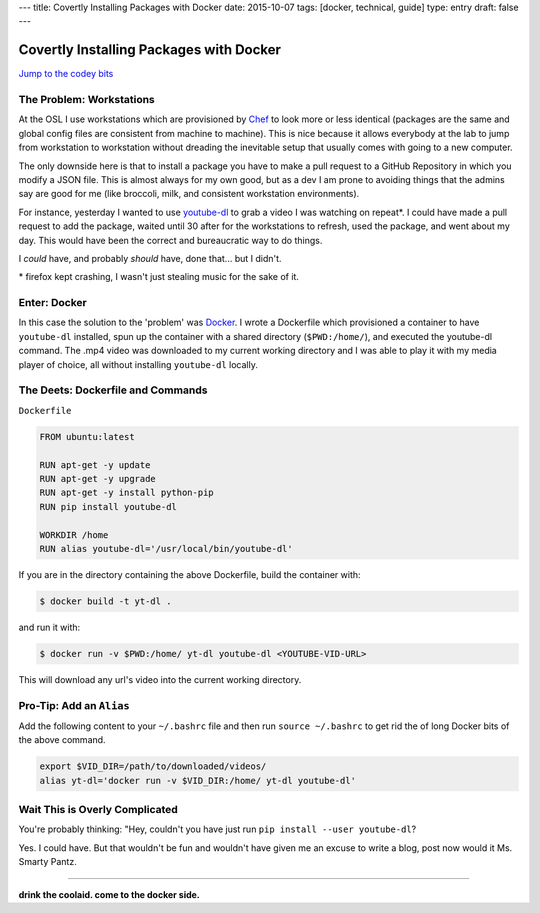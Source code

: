 ---
title: Covertly Installing Packages with Docker
date: 2015-10-07
tags: [docker, technical, guide]
type: entry
draft: false
---

Covertly Installing Packages with Docker
========================================

`Jump to the codey bits`_

.. _Jump to the codey bits: #the-deets-dockerfile-and-commands

The Problem: Workstations
-------------------------

At the OSL I use workstations which are provisioned by `Chef`_ to look more or
less identical (packages are the same and global config files are consistent
from machine to machine). This is nice because it allows everybody at the lab
to jump from workstation to workstation without dreading the inevitable setup
that usually comes with going to a new computer.

The only downside here is that to install a package you have to make a pull
request to a GitHub Repository in which you modify a JSON file. This is almost
always for my own good, but as a dev I am prone to avoiding things that the
admins say are good for me (like broccoli, milk, and consistent workstation
environments).

For instance, yesterday I wanted to use `youtube-dl`_ to grab a video I was
watching on repeat\*. I could have made a pull request to add the package,
waited until 30 after for the workstations to refresh, used the package, and
went about my day. This would have been the correct and bureaucratic way to do
things.

I *could* have, and probably *should* have, done that... but I didn't.

.. _Chef: https://en.wikipedia.org/wiki/Chef_%28software%29
.. _youtube-dl: http://rg3.github.io/youtube-dl/

\* firefox kept crashing, I wasn't just stealing music for the sake of it.

Enter: Docker
-------------

In this case the solution to the 'problem' was `Docker`_. I wrote a Dockerfile
which provisioned a container to have ``youtube-dl`` installed, spun up the
container with a shared directory (``$PWD:/home/``), and executed the
youtube-dl command. The .mp4 video was downloaded to my current working
directory and I was able to play it with my media player of choice, all without
installing ``youtube-dl`` locally.

.. _Docker: https://en.wikipedia.org/wiki/Docker_%28software%29

The Deets: Dockerfile and Commands
----------------------------------

``Dockerfile``

.. code-block:: text

    FROM ubuntu:latest

    RUN apt-get -y update
    RUN apt-get -y upgrade
    RUN apt-get -y install python-pip
    RUN pip install youtube-dl

    WORKDIR /home
    RUN alias youtube-dl='/usr/local/bin/youtube-dl'

If you are in the directory containing the above Dockerfile, build the
container with:

.. code-block:: text

    $ docker build -t yt-dl .

and run it with:

.. code-block:: text

    $ docker run -v $PWD:/home/ yt-dl youtube-dl <YOUTUBE-VID-URL>


This will download any url's video into the current working directory.

Pro-Tip: Add an ``Alias``
-------------------------

Add the following content to your ``~/.bashrc`` file and then run ``source
~/.bashrc`` to get rid the of long Docker bits of the above command.

.. code-block:: bash

    export $VID_DIR=/path/to/downloaded/videos/
    alias yt-dl='docker run -v $VID_DIR:/home/ yt-dl youtube-dl'

Wait This is Overly Complicated
-------------------------------

You're probably thinking: "Hey, couldn't you have just run ``pip install --user
youtube-dl``?

Yes. I could have. But that wouldn't be fun and wouldn't have given me an
excuse to write a blog, post now would it Ms. Smarty Pantz.

----

**drink the coolaid. come to the docker side.**
